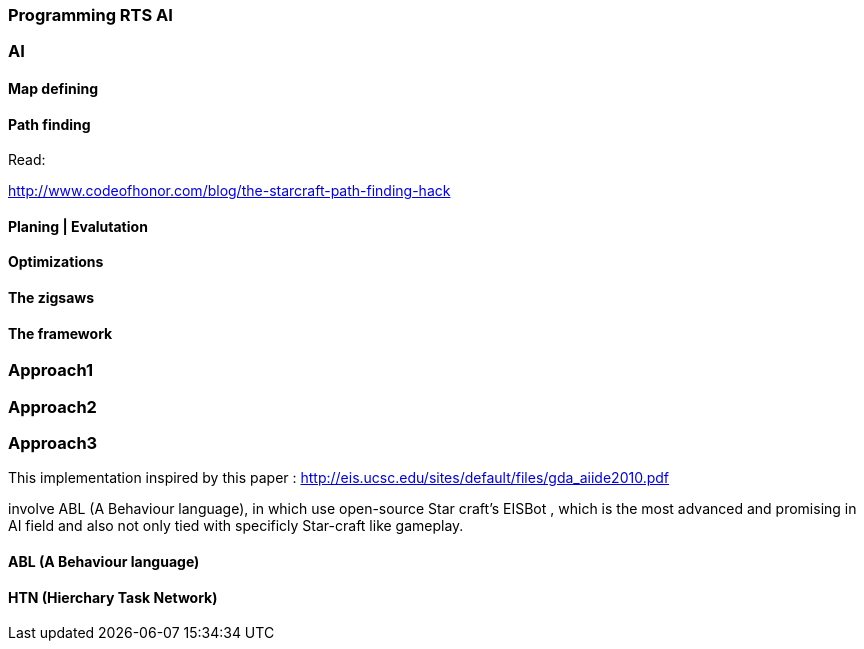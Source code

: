 

=== Programming RTS AI


=== AI


==== Map defining


==== Path finding

Read:


link:http://www.codeofhonor.com/blog/the-starcraft-path-finding-hack[http://www.codeofhonor.com/blog/the-starcraft-path-finding-hack]



==== Planing | Evalutation


==== Optimizations


==== The zigsaws


==== The framework


=== Approach1


=== Approach2


=== Approach3

This implementation inspired by this paper : 
link:http://eis.ucsc.edu/sites/default/files/gda_aiide2010.pdf[http://eis.ucsc.edu/sites/default/files/gda_aiide2010.pdf]


involve ABL (A Behaviour language), in which use open-source Star craft's EISBot , which is the most advanced and promising in AI field and also not only tied with specificly Star-craft like gameplay.



==== ABL (A Behaviour language)


==== HTN (Hierchary Task Network)
